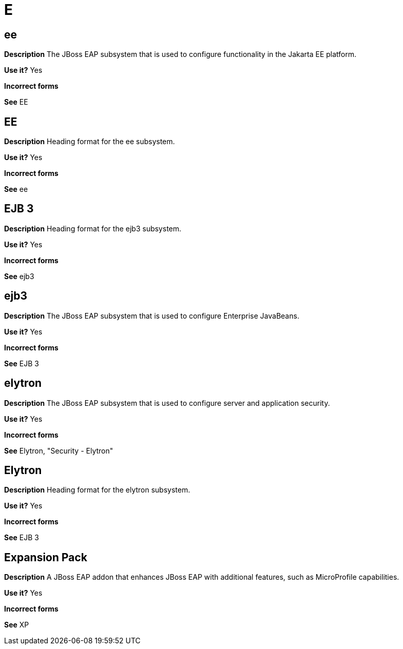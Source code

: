 = E

[discrete]
== ee

*Description* The JBoss EAP subsystem that is used to configure functionality in the Jakarta EE platform.

*Use it?* Yes

*Incorrect forms*

*See* EE

[discrete]
== EE

*Description* Heading format for the ee subsystem.

*Use it?* Yes

*Incorrect forms*

*See* ee

[discrete]
== EJB 3

*Description* Heading format for the ejb3 subsystem.

*Use it?* Yes

*Incorrect forms*

*See* ejb3

[discrete]
== ejb3

*Description* The JBoss EAP subsystem that is used to configure Enterprise JavaBeans.

*Use it?* Yes

*Incorrect forms*

*See* EJB 3

[discrete]
== elytron

*Description* The JBoss EAP subsystem that is used to configure server and application security.

*Use it?* Yes

*Incorrect forms*

*See* Elytron, "Security - Elytron"

[discrete]
== Elytron

*Description* Heading format for the elytron subsystem.

*Use it?* Yes

*Incorrect forms*

*See* EJB 3

[discrete]
== Expansion Pack

*Description* A JBoss EAP addon that enhances JBoss EAP with additional features, such as MicroProfile capabilities.

*Use it?* Yes

*Incorrect forms*

*See* XP
